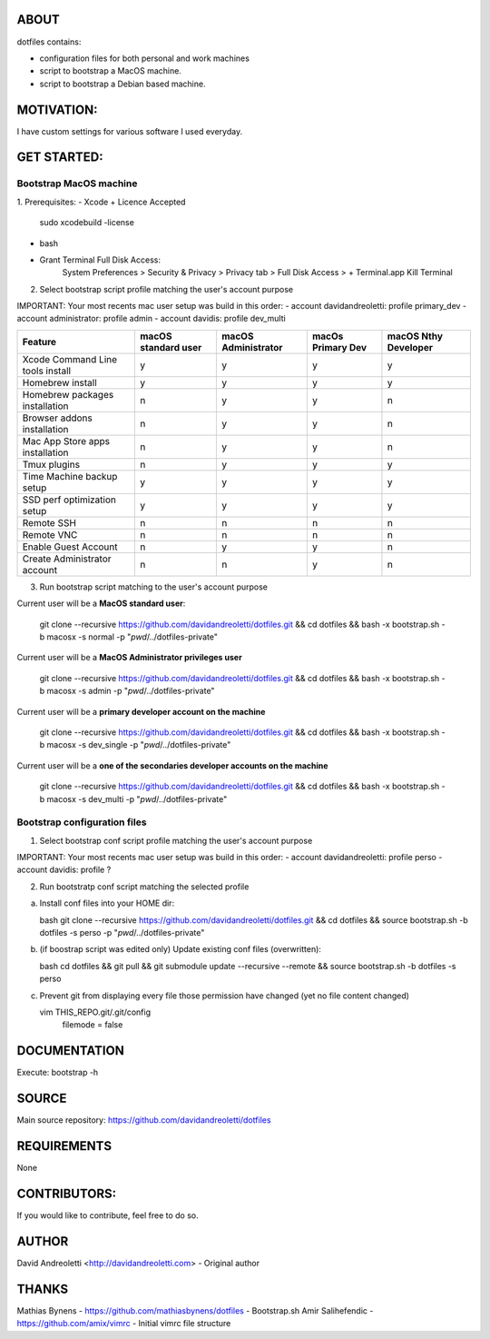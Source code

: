 ABOUT
=====

dotfiles contains:

- configuration files for both personal and work machines
- script to bootstrap a MacOS machine.
- script to bootstrap a Debian based machine.

MOTIVATION:
===========

I have custom settings for various software I used everyday.

GET STARTED:
=============

Bootstrap MacOS machine
-------------------------

1. Prerequisites:
- Xcode + Licence Accepted
    sudo xcodebuild -license
- bash
- Grant Terminal Full Disk Access: 
    System Preferences > Security & Privacy > Privacy tab > Full Disk Access >  + Terminal.app
    Kill Terminal

2. Select bootstrap script profile matching the user's account purpose

IMPORTANT: Your most recents mac user setup was build in this order: 
- account davidandreoletti: profile primary_dev
- account administrator:    profile admin
- account davidis:          profile dev_multi

+----------------------------------+----------------------+----------------------+--------------------+-----------------------+
| Feature                          | macOS standard user  | macOS Administrator  | macOs Primary Dev  | macOS Nthy Developer  |
+==================================+======================+======================+====================+=======================+
| Xcode Command Line tools install | y                    | y                    | y                  | y                     |
+----------------------------------+----------------------+----------------------+--------------------+-----------------------+
| Homebrew install                 | y                    | y                    | y                  | y                     |
+----------------------------------+----------------------+----------------------+--------------------+-----------------------+
| Homebrew packages installation   | n                    | y                    | y                  | n                     |
+----------------------------------+----------------------+----------------------+--------------------+-----------------------+
| Browser addons installation      | n                    | y                    | y                  | n                     |
+----------------------------------+----------------------+----------------------+--------------------+-----------------------+
| Mac App Store apps installation  | n                    | y                    | y                  | n                     |
+----------------------------------+----------------------+----------------------+--------------------+-----------------------+
| Tmux plugins                     | n                    | y                    | y                  | y                     |
+----------------------------------+----------------------+----------------------+--------------------+-----------------------+
| Time Machine backup setup        | y                    | y                    | y                  | y                     |
+----------------------------------+----------------------+----------------------+--------------------+-----------------------+
| SSD perf optimization setup      | y                    | y                    | y                  | y                     |
+----------------------------------+----------------------+----------------------+--------------------+-----------------------+
| Remote SSH                       | n                    | n                    | n                  | n                     |
+----------------------------------+----------------------+----------------------+--------------------+-----------------------+
| Remote VNC                       | n                    | n                    | n                  | n                     |
+----------------------------------+----------------------+----------------------+--------------------+-----------------------+
| Enable Guest Account             | n                    | y                    | y                  | n                     |
+----------------------------------+----------------------+----------------------+--------------------+-----------------------+
| Create Administrator account     | n                    | n                    | y                  | n                     |
+----------------------------------+----------------------+----------------------+--------------------+-----------------------+


3. Run bootstrap script matching to the user's account purpose

Current user will be a **MacOS standard user**:

    git clone --recursive https://github.com/davidandreoletti/dotfiles.git && cd dotfiles && bash -x bootstrap.sh -b macosx -s normal -p "`pwd`/../dotfiles-private"

Current user will be a **MacOS Administrator privileges user**

    git clone --recursive https://github.com/davidandreoletti/dotfiles.git && cd dotfiles && bash -x bootstrap.sh -b macosx -s admin -p "`pwd`/../dotfiles-private"

Current user will be a  **primary developer account on the machine**

    git clone --recursive https://github.com/davidandreoletti/dotfiles.git && cd dotfiles && bash -x bootstrap.sh -b macosx -s dev_single -p "`pwd`/../dotfiles-private"

Current user will be a  **one of the secondaries developer accounts on the machine**

    git clone --recursive https://github.com/davidandreoletti/dotfiles.git && cd dotfiles && bash -x bootstrap.sh -b macosx -s dev_multi -p "`pwd`/../dotfiles-private"



Bootstrap configuration files
---------------------------------

1. Select bootstrap conf script profile matching the user's account purpose

IMPORTANT: Your most recents mac user setup was build in this order: 
- account davidandreoletti: profile perso
- account davidis:          profile ?


2. Run bootstratp conf script matching the selected profile

a. Install conf files into your HOME dir:

   bash
   git clone --recursive https://github.com/davidandreoletti/dotfiles.git && cd dotfiles && source bootstrap.sh -b dotfiles -s perso -p "`pwd`/../dotfiles-private"

b. (if boostrap script was edited only) Update existing conf files (overwritten):

   bash
   cd dotfiles && git pull && git submodule update --recursive --remote && source bootstrap.sh -b dotfiles -s perso

c. Prevent git from displaying every file those permission have changed (yet no file content changed)

   vim THIS_REPO.git/.git/config
      filemode = false

DOCUMENTATION
=============

Execute: bootstrap -h

SOURCE
======

Main source repository: https://github.com/davidandreoletti/dotfiles


REQUIREMENTS
============

None

CONTRIBUTORS:
=============

If you would like to contribute, feel free to do so.

AUTHOR
======

David Andreoletti <http://davidandreoletti.com> - Original author

THANKS
======

Mathias Bynens - https://github.com/mathiasbynens/dotfiles - Bootstrap.sh
Amir Salihefendic - https://github.com/amix/vimrc - Initial vimrc file structure
